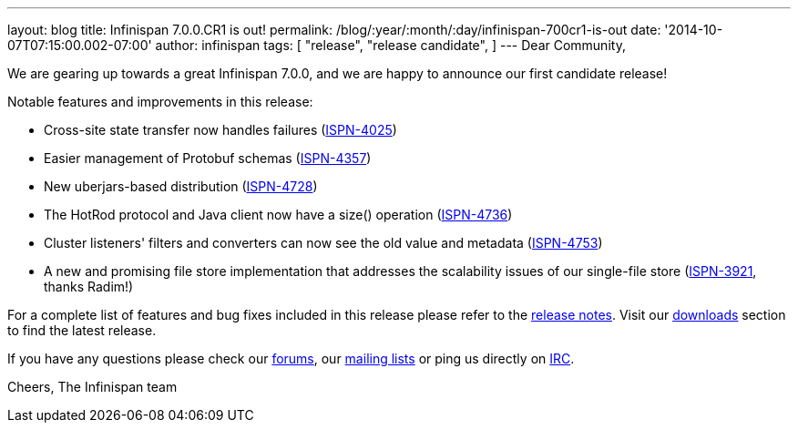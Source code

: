 ---
layout: blog
title: Infinispan 7.0.0.CR1 is out!
permalink: /blog/:year/:month/:day/infinispan-700cr1-is-out
date: '2014-10-07T07:15:00.002-07:00'
author: infinispan
tags: [ "release",
"release candidate",
]
---
Dear Community,

We are gearing up towards a great Infinispan 7.0.0, and we are happy to
announce our first candidate release!

Notable features and improvements in this release:


* Cross-site state transfer now handles failures
 (https://issues.jboss.org/browse/ISPN-4025[ISPN-4025])
* Easier management of Protobuf schemas
(https://issues.jboss.org/browse/ISPN-4357[ISPN-4357])
* New uberjars-based distribution
(https://issues.jboss.org/browse/ISPN-4728[ISPN-4728])
* The HotRod protocol and Java client now have a size() operation
(https://issues.jboss.org/browse/ISPN-4736[ISPN-4736])
* Cluster listeners' filters and converters can now see the old value
and metadata (https://issues.jboss.org/browse/ISPN-4753[ISPN-4753])
* A new and promising file store implementation that addresses the
scalability issues of our single-file store
(https://issues.jboss.org/browse/ISPN-3921[ISPN-3921], thanks Radim!)


For a complete list of features and bug fixes included in this release
please refer to
the https://issues.jboss.org/secure/ReleaseNote.jspa?projectId=12310799&version=12324510[release
notes].  Visit our  https://infinispan.org/download/[downloads] section to
find the latest release.

If you have any questions please check
our  https://infinispan.org/community/[forums],
our https://lists.jboss.org/mailman/listinfo/infinispan-dev[mailing
lists] or ping us directly on irc://irc.freenode.org/infinispan[IRC].

Cheers,
The Infinispan team

